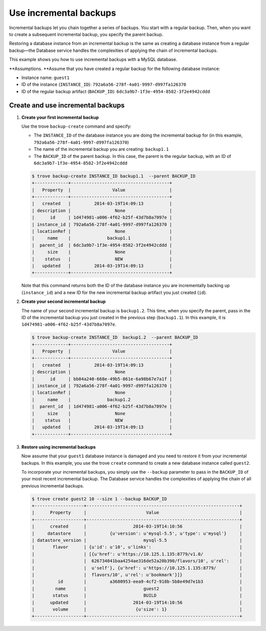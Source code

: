 =======================
Use incremental backups
=======================

Incremental backups let you chain together a series of backups. You
start with a regular backup. Then, when you want to create a subsequent
incremental backup, you specify the parent backup.

Restoring a database instance from an incremental backup is the same as
creating a database instance from a regular backup—the Database service
handles the complexities of applying the chain of incremental backups.

This example shows you how to use incremental backups with a MySQL
database.

**Assumptions. **\ Assume that you have created a regular
backup for the following database instance:

-  Instance name: ``guest1``

-  ID of the instance (``INSTANCE_ID``):
   ``792a6a56-278f-4a01-9997-d997fa126370``

-  ID of the regular backup artifact (``BACKUP_ID``):
   ``6dc3a9b7-1f3e-4954-8582-3f2e4942cddd``

Create and use incremental backups
~~~~~~~~~~~~~~~~~~~~~~~~~~~~~~~~~~~~~

#. **Create your first incremental backup**

   Use the trove ``backup-create`` command and specify:

   -  The ``INSTANCE_ID`` of the database instance you are doing the
      incremental backup for (in this example,
      ``792a6a56-278f-4a01-9997-d997fa126370``)

   -  The name of the incremental backup you are creating: ``backup1.1``

   -  The ``BACKUP_ID`` of the parent backup. In this case, the parent
      is the regular backup, with an ID of
      ``6dc3a9b7-1f3e-4954-8582-3f2e4942cddd``

   .. code::

       $ trove backup-create INSTANCE_ID backup1.1  --parent BACKUP_ID
       +-------------+--------------------------------------+
       |   Property  |                Value                 |
       +-------------+--------------------------------------+
       |   created   |         2014-03-19T14:09:13          |
       | description |                 None                 |
       |      id     | 1d474981-a006-4f62-b25f-43d7b8a7097e |
       | instance_id | 792a6a56-278f-4a01-9997-d997fa126370 |
       | locationRef |                 None                 |
       |     name    |              backup1.1               |
       |  parent_id  | 6dc3a9b7-1f3e-4954-8582-3f2e4942cddd |
       |     size    |                 None                 |
       |    status   |                 NEW                  |
       |   updated   |         2014-03-19T14:09:13          |
       +-------------+--------------------------------------+

   Note that this command returns both the ID of the database instance
   you are incrementally backing up (``instance_id``) and a new ID for
   the new incremental backup artifact you just created (``id``).

#. **Create your second incremental backup**

   The name of your second incremental backup is ``backup1.2``. This
   time, when you specify the parent, pass in the ID of the incremental
   backup you just created in the previous step (``backup1.1``). In this
   example, it is ``1d474981-a006-4f62-b25f-43d7b8a7097e``.

   .. code::

       $ trove backup-create INSTANCE_ID  backup1.2  --parent BACKUP_ID
       +-------------+--------------------------------------+
       |   Property  |                Value                 |
       +-------------+--------------------------------------+
       |   created   |         2014-03-19T14:09:13          |
       | description |                 None                 |
       |      id     | bb84a240-668e-49b5-861e-6a98b67e7a1f |
       | instance_id | 792a6a56-278f-4a01-9997-d997fa126370 |
       | locationRef |                 None                 |
       |     name    |              backup1.2               |
       |  parent_id  | 1d474981-a006-4f62-b25f-43d7b8a7097e |
       |     size    |                 None                 |
       |    status   |                 NEW                  |
       |   updated   |         2014-03-19T14:09:13          |
       +-------------+--------------------------------------+

#. **Restore using incremental backups**

   Now assume that your ``guest1`` database instance is damaged and you
   need to restore it from your incremental backups. In this example,
   you use the trove ``create`` command to create a new database
   instance called ``guest2``.

   To incorporate your incremental backups, you simply use the
   ``--backup`` parameter to pass in the ``BACKUP_ID`` of your most
   recent incremental backup. The Database service handles the
   complexities of applying the chain of all previous incremental
   backups.

   .. code::

       $ trove create guest2 10 --size 1 --backup BACKUP_ID
       +-------------------+-----------------------------------------------------------+
       |      Property     |                       Value                               |
       +-------------------+-----------------------------------------------------------+
       |      created      |                  2014-03-19T14:10:56                      |
       |     datastore     |         {u'version': u'mysql-5.5', u'type': u'mysql'}     |
       | datastore_version |                      mysql-5.5                            |
       |       flavor      | {u'id': u'10', u'links':                                  |
       |                   | [{u'href': u'https://10.125.1.135:8779/v1.0/              |
       |                   |  626734041baa4254ae316de52a20b390/flavors/10', u'rel':    |
       |                   |  u'self'}, {u'href': u'https://10.125.1.135:8779/         |
       |                   |  flavors/10', u'rel': u'bookmark'}]}                      |
       |         id        |         a3680953-eea9-4cf2-918b-5b8e49d7e1b3              |
       |        name       |                      guest2                               |
       |       status      |                      BUILD                                |
       |      updated      |                  2014-03-19T14:10:56                      |
       |       volume      |                   {u'size': 1}                            |
       +-------------------+-----------------------------------------------------------+

